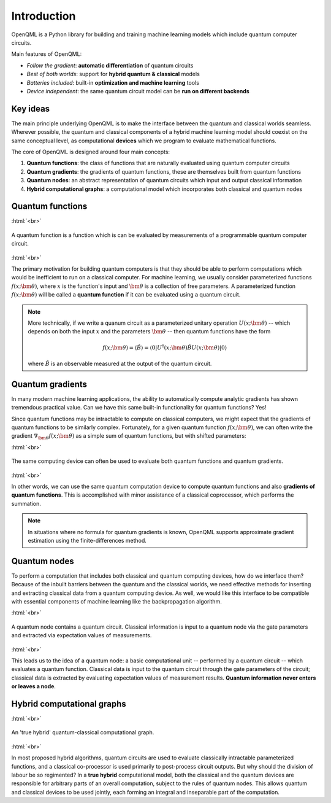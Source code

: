 .. role:: html(raw)
   :format: html

.. _introduction:

Introduction
============

OpenQML is a Python library for building and training machine learning models which include quantum computer circuits.

Main features of OpenQML:

- *Follow the gradient*: **automatic differentiation** of quantum circuits
- *Best of both worlds*: support for **hybrid quantum & classical** models
- *Batteries included*: built-in **optimization and machine learning** tools
- *Device independent*: the same quantum circuit model can be **run on different backends**

Key ideas
---------

The main principle underlying OpenQML is to make the interface between the quantum and classical worlds seamless. Wherever possible, the quantum and classical components of a hybrid machine learning model should coexist on the same conceptual level, as computational **devices** which we program to evaluate mathematical functions. 

The core of OpenQML is designed around four main concepts:

1. **Quantum functions**: the class of functions that are naturally evaluated using quantum computer circuits

2. **Quantum gradients**: the gradients of quantum functions, these are themselves built from quantum functions

3. **Quantum nodes**: an abstract representation of quantum circuits which input and output classical information

4. **Hybrid computational graphs**: a computational model which incorporates both classical and quantum nodes


Quantum functions
-----------------

:html:`<br>`

.. figure:: ./_static/quantum_function.svg
    :align: center
    :width: 70%
    :target: javascript:void(0);

    A quantum function is a function which is can be evaluated by measurements of a programmable quantum computer circuit.

:html:`<br>`

The primary motivation for building quantum computers is that they should be able to perform computations which would be inefficient to run on a classical computer. For machine learning, we usually consider parameterized functions :math:`f(x;\bm{\theta})`, where :math:`x` is the function's input and :math:`\bm{\theta}` is a collection of free parameters. A parameterized function :math:`f(x;\bm{\theta})` will be called a **quantum function** if it can be evaluated using a quantum circuit. 

.. note::  More technically, if we write a quanum circuit as a parameterized unitary operation :math:`U(x;\bm{\theta})` -- which depends on both the input :math:`x` and the parameters :math:`\bm{\theta}` -- then quantum functions have the form

    .. math:: f(x; \bm{\theta}) = \langle \hat{B} \rangle = \langle 0 | U^\dagger(x;\bm{\theta})\hat{B}U(x;\bm{\theta}) | 0 \rangle

    where :math:`\hat{B}` is an observable measured at the output of the quantum circuit.

Quantum gradients
-----------------

In many modern machine learning applications, the ability to automatically compute analytic gradients has shown tremendous practical value. Can we have this same built-in functionality for quantum functions? Yes!

Since quantum functions may be intractable to compute on classical computers, we might expect that the gradients of quantum functions to be similarly complex. Fortunately, for a given quantum function :math:`f(x;\bm{\theta})`, we can often write the gradient :math:`\nabla_{\bm{\theta}}f(x;\bm{\theta})` as a simple sum of quantum functions, but with shifted parameters: 

.. .. math:: \nabla_{\bm{\theta}}f(x; \bm{\theta}) = \sum_k c_k f(x; \bm{\theta}_k)

:html:`<br>`

.. figure:: ./_static/quantum_gradient.svg
    :align: center
    :width: 70%
    :target: javascript:void(0);

    The same computing device can often be used to evaluate both quantum functions and quantum gradients.

:html:`<br>`

In other words, we can use the same quantum computation device to compute quantum functions and also **gradients of quantum functions**. This is accomplished with minor assistance of a classical coprocessor, which performs the summation.

.. note:: In situations where no formula for quantum gradients is known, OpenQML supports approximate gradient estimation using the finite-differences method.

Quantum nodes
-------------

To perform a computation that includes both classical and quantum computing devices, how do we interface them? Because of the inbuilt barriers between the quantum and the classical worlds, we need effective methods for inserting and extracting classical data from a quantum computing device. As well, we would like this interface to be compatible with essential components of machine learning like the backpropagation algorithm. 

:html:`<br>`

.. figure:: ./_static/quantum_node.svg
    :align: center
    :width: 70%
    :target: javascript:void(0);

    A quantum node contains a quantum circuit. Classical information is input to a quantum node via the gate parameters and extracted via expectation values of measurements.

:html:`<br>`

This leads us to the idea of a quantum node: a basic computational unit -- performed by a quantum circuit -- which evaluates a quantum function. Classical data is input to the quantum circuit through the gate parameters of the circuit; classical data is extracted by evaluating expectation values of measurement results. **Quantum information never enters or leaves a node**.

Hybrid computational graphs
---------------------------

:html:`<br>`

.. figure:: ./_static/hybrid_graph.svg
    :align: center
    :width: 70%
    :target: javascript:void(0);

    An 'true hybrid' quantum-classical computational graph.

:html:`<br>`

In most proposed hybrid algorithms, quantum circuits are used to evaluate classically intractable parameterized functions, and a classical co-processor is used primarily to post-process circuit outputs. But why should the division of labour be so regimented? In a **true hybrid** computational model, both the classical and the quantum devices are responsible for arbitrary parts of an overall computation, subject to the rules of quantum nodes. This allows quantum and classical devices to be used jointly, each forming an integral and inseparable part of the computation.
